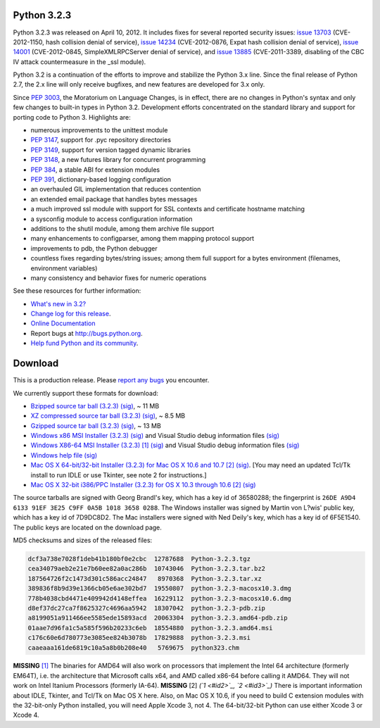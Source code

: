 Python 3.2.3
------------

Python 3.2.3 was released on April 10, 2012.  It includes fixes for several
reported security issues: `issue 13703 <http://bugs.python.org/issue13703>`_ (CVE-2012-1150, hash collision denial
of service), `issue 14234 <http://bugs.python.org/issue14234>`_ (CVE-2012-0876, Expat hash collision denial of
service), `issue 14001 <http://bugs.python.org/issue14001>`_ (CVE-2012-0845, SimpleXMLRPCServer denial of service),
and `issue 13885 <http://bugs.python.org/issue13885>`_ (CVE-2011-3389, disabling of the CBC IV attack countermeasure
in the _ssl module).

Python 3.2 is a continuation of the efforts to improve and stabilize the Python
3.x line.  Since the final release of Python 2.7, the 2.x line will only receive
bugfixes, and new features are developed for 3.x only.

Since `PEP 3003 <http://www.python.org/dev/peps/pep-3003>`_, the Moratorium on Language Changes, is in effect, there are
no changes in Python's syntax and only few changes to built-in types in Python
3.2.  Development efforts concentrated on the standard library and support for
porting code to Python 3.  Highlights are:

- numerous improvements to the unittest module

- `PEP 3147 <http://www.python.org/dev/peps/pep-3147>`_, support for .pyc repository directories

- `PEP 3149 <http://www.python.org/dev/peps/pep-3149>`_, support for version tagged dynamic libraries

- `PEP 3148 <http://www.python.org/dev/peps/pep-3148>`_, a new futures library for concurrent programming

- `PEP 384 <http://www.python.org/dev/peps/pep-0384>`_, a stable ABI for extension modules

- `PEP 391 <http://www.python.org/dev/peps/pep-0391>`_, dictionary-based logging configuration

- an overhauled GIL implementation that reduces contention

- an extended email package that handles bytes messages

- a much improved ssl module with support for SSL contexts and certificate hostname matching

- a sysconfig module to access configuration information

- additions to the shutil module, among them archive file support

- many enhancements to configparser, among them mapping protocol support

- improvements to pdb, the Python debugger

- countless fixes regarding bytes/string issues; among them full support for a bytes environment (filenames, environment variables)

- many consistency and behavior fixes for numeric operations

See these resources for further information: 

- `What's new in 3.2? <http://docs.python.org/dev/whatsnew/3.2.html>`_

- `Change log for this release <http://hg.python.org/cpython/file/v3.2.3/Misc/NEWS>`_.

- `Online Documentation <http://docs.python.org/3.2/>`_

- Report bugs at `http://bugs.python.org <http://bugs.python.org>`_.

- `Help fund Python and its community </psf/donations/>`_.

Download
--------

This is a production release.  Please `report any bugs 
<http://bugs.python.org>`_ you encounter. 

We currently support these formats for download: 

- `Bzipped source tar ball (3.2.3) </ftp/python/3.2.3/Python-3.2.3.tar.bz2>`_ `(sig) </ftp/python/3.2.3/Python-3.2.3.tar.bz2.asc>`_, ~ 11 MB

- `XZ compressed source tar ball (3.2.3) </ftp/python/3.2.3/Python-3.2.3.tar.xz>`_ `(sig) </ftp/python/3.2.3/Python-3.2.3.tar.xz.asc>`_, ~ 8.5 MB

- `Gzipped source tar ball (3.2.3) </ftp/python/3.2.3/Python-3.2.3.tgz>`_ `(sig) </ftp/python/3.2.3/Python-3.2.3.tgz.asc>`_, ~ 13 MB

- `Windows x86 MSI Installer (3.2.3) </ftp/python/3.2.3/python-3.2.3.msi>`_ `(sig) </ftp/python/3.2.3/python-3.2.3.msi.asc>`_ and Visual Studio debug information files `(sig) </ftp/python/3.2.3/python-3.2.3-pdb.zip.asc>`_

- `Windows X86-64 MSI Installer (3.2.3) </ftp/python/3.2.3/python-3.2.3.amd64.msi>`_ `[1] <#id4>`_ `(sig) </ftp/python/3.2.3/python-3.2.3.amd64.msi.asc>`_ and Visual Studio debug information files `(sig) </ftp/python/3.2.3/python-3.2.3.amd64-pdb.zip.asc>`_

- `Windows help file </ftp/python/3.2.3/python323.chm>`_ `(sig) </ftp/python/3.2.3/python323.chm.asc>`_

- `Mac OS X 64-bit/32-bit Installer (3.2.3) for Mac OS X 10.6 and 10.7 </ftp/python/3.2.3/python-3.2.3-macosx10.6.dmg>`_ `[2] <#id5>`_ `(sig) </ftp/python/3.2.3/python-3.2.3-macosx10.6.dmg.asc>`_. [You may need an updated Tcl/Tk install to run IDLE or use Tkinter, see note 2 for instructions.]

- `Mac OS X 32-bit i386/PPC Installer (3.2.3) for OS X 10.3 through 10.6 </ftp/python/3.2.3/python-3.2.3-macosx10.3.dmg>`_ `[2] <#id5>`_ `(sig) </ftp/python/3.2.3/python-3.2.3-macosx10.3.dmg.asc>`_

The source tarballs are signed with Georg Brandl's key, which has a key id of
36580288; the fingerprint is ``26DE A9D4 6133 91EF 3E25 C9FF 0A5B 1018 3658 0288``. The Windows installer was signed by Martin von L?wis' public key, which
has a key id of 7D9DC8D2.  The Mac installers were signed with Ned Deily's key,
which has a key id of 6F5E1540.  The public keys are located on the download
page.

MD5 checksums and sizes of the released files: 

.. code-block::

    dcf3a738e7028f1deb41b180bf0e2cbc  12787688  Python-3.2.3.tgz
    cea34079aeb2e21e7b60ee82a0ac286b  10743046  Python-3.2.3.tar.bz2
    187564726f2c1473d301c586acc24847   8970368  Python-3.2.3.tar.xz
    389836f8b9d39e1366cb05e6ae302bd7  19550807  python-3.2.3-macosx10.3.dmg
    778b4038cbd4471e409942d4148effea  16229112  python-3.2.3-macosx10.6.dmg
    d8ef37dc27ca7f8625327c4696aa5942  18307042  python-3.2.3-pdb.zip
    a8199051a911466ee5585ede15893acd  20063304  python-3.2.3.amd64-pdb.zip
    01aae7d96fa1c5a585f596b20233c6eb  18554880  python-3.2.3.amd64.msi
    c176c60e6d780773e3085ee824b3078b  17829888  python-3.2.3.msi
    caaeaaa161de6819c10a5a8b0b208e40   5769675  python323.chm

**MISSING**
`[1] <#id1>`_  The binaries for AMD64 will also work on processors that implement the Intel 64 architecture (formerly EM64T), i.e. the architecture that Microsoft calls x64, and AMD called x86-64 before calling it AMD64. They will not work on Intel Itanium Processors (formerly IA-64).
**MISSING**
[2]  *(`1 <#id2>`_, `2 <#id3>`_)* There is important information about IDLE, Tkinter, and Tcl/Tk on Mac OS X here.  Also, on Mac OS X 10.6, if you need to build C extension modules with the 32-bit-only Python installed, you will need Apple Xcode 3, not 4.  The 64-bit/32-bit Python can use either Xcode 3 or Xcode 4.